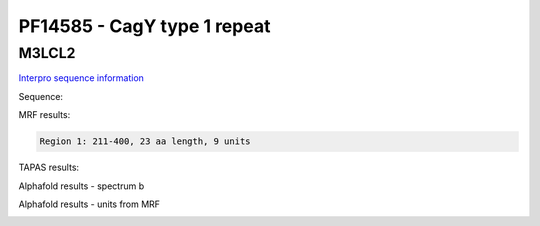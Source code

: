 PF14585 - CagY type 1 repeat
============================

M3LCL2
------

`Interpro sequence information <https://www.ebi.ac.uk/interpro/protein/UniProt/M3LCL2/>`_

Sequence:

.. code-block:: Sequence



MRF results:

.. code-block:: MRFresults

  Region 1: 211-400, 23 aa length, 9 units



TAPAS results:

.. code-block:: TAPASresults



Alphafold results - spectrum b

.. image:: /images/.png

Alphafold results - units from MRF 

.. image:: /images/.png

